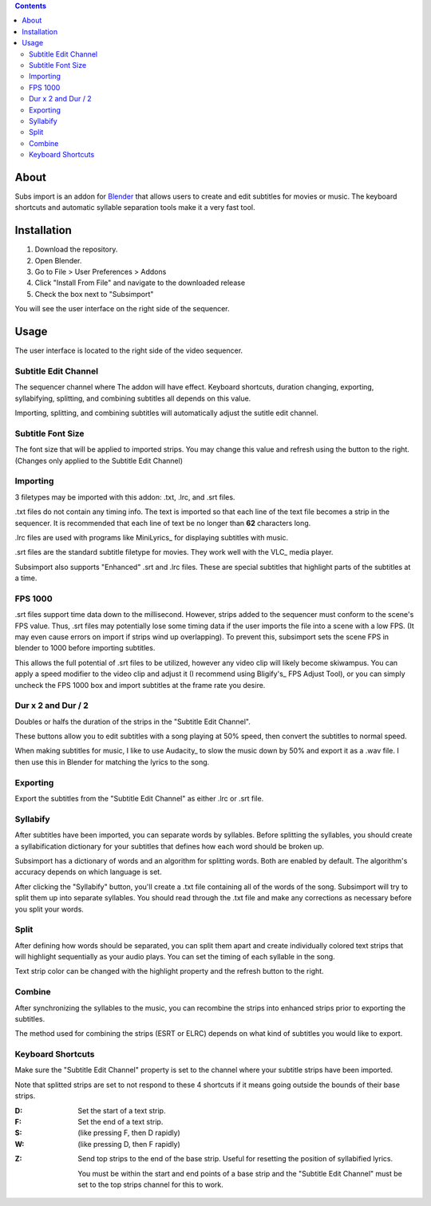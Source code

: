 .. image:: https://img.shields.io/badge/Donate-PayPal-green.svg
    :target: https://www.paypal.com/cgi-bin/webscr?cmd=_s-xclick&hosted_button_id=QA2T7WG47UTCL

.. image:: http://i.imgur.com/KxRENJr.png

.. contents::

About
=====

Subs import is an addon for Blender_ that allows users to create and
edit subtitles for movies or music. The keyboard shortcuts and automatic 
syllable separation tools make it a very fast tool.

.. _Blender: https://www.blender.org/

Installation
============

1. Download the repository. 
2. Open Blender. 
3. Go to File > User Preferences > Addons
4. Click "Install From File" and navigate to the downloaded release
5. Check the box next to "Subsimport"

You will see the user interface on the right side of the sequencer.

Usage
=====

The user interface is located to the right side of the video sequencer.

.. image:: http://i.imgur.com/nNchW3Z.png

Subtitle Edit Channel
---------------------

The sequencer channel where The addon will have effect. Keyboard 
shortcuts, duration changing, exporting, syllabifying, splitting, and
combining subtitles all depends on this value.

Importing, splitting, and combining subtitles will automatically adjust
the sutitle edit channel.

Subtitle Font Size
------------------

The font size that will be applied to imported strips. You may change
this value and refresh using the button to the right. (Changes only
applied to the Subtitle Edit Channel)

Importing
---------

3 filetypes may be imported with this addon: .txt, .lrc, and .srt files.

.txt files do not contain any timing info. The text is imported so that
each line of the text file becomes a strip in the sequencer. It is
recommended that each line of text be no longer than **62** characters
long.

.lrc files are used with programs like MiniLyrics_ for displaying 
subtitles with music.

.. _MiniLyrics:: http://www.crintsoft.com/

.srt files are the standard subtitle filetype for movies. They work well
with the VLC_ media player.

.. _https://www.videolan.org/vlc/index.html

Subsimport also supports "Enhanced" .srt and .lrc files. These are 
special subtitles that highlight parts of the subtitles at a time.

FPS 1000
--------

.srt files support time data down to the millisecond. However, strips
added to the sequencer must conform to the scene's FPS value. Thus,
.srt files may potentially lose some timing data if the user imports
the file into a scene with a low FPS. (It may even cause errors on 
import if strips wind up overlapping). To prevent this, subsimport sets
the scene FPS in blender to 1000 before importing subtitles.

This allows the full potential of .srt files to be utilized, however
any video clip will likely become skiwampus. You can apply a speed 
modifier to the video clip and adjust it (I recommend using Bligify's_
FPS Adjust Tool), or you can simply uncheck the FPS 1000 box and import
subtitles at the frame rate you desire.

.. Bligify:: https://github.com/doakey3/Bligify

Dur x 2 and Dur / 2
-------------------

Doubles or halfs the duration of the strips in the 
"Subtitle Edit Channel". 

These buttons allow you to edit subtitles with a song playing at 50% 
speed, then convert the subtitles to normal speed.

When making subtitles for music, I like to use Audacity_ to slow the 
music down by 50% and export it as a .wav file. I then use this in 
Blender for matching the lyrics to the song.

.. _Audacity:: http://www.audacityteam.org/

Exporting
---------

Export the subtitles from the "Subtitle Edit Channel" as either .lrc
or .srt file.

Syllabify
---------

After subtitles have been imported, you can separate words by syllables.
Before splitting the syllables, you should create a syllabification
dictionary for your subtitles that defines how each word should be
broken up.

Subsimport has a dictionary of words and an algorithm for splitting 
words. Both are enabled by default. The algorithm's accuracy depends
on which language is set.

After clicking the "Syllabify" button, you'll create a .txt file 
containing all of the words of the song. Subsimport will try to split
them up into separate syllables. You should read through the .txt file
and make any corrections as necessary before you split your words.

Split
-----

After defining how words should be separated, you can split them apart
and create individually colored text strips that will highlight
sequentially as your audio plays. You can set the timing of each 
syllable in the song.

Text strip color can be changed with the highlight property and the
refresh button to the right.

Combine
-------

After synchronizing the syllables to the music, you can recombine
the strips into enhanced strips prior to exporting the subtitles.

The method used for combining the strips (ESRT or ELRC) depends on
what kind of subtitles you would like to export.

Keyboard Shortcuts
------------------

Make sure the "Subtitle Edit Channel" property is set to the channel 
where your subtitle strips have been imported.

Note that splitted strips are set to not respond to these 4 shortcuts 
if it means going outside the bounds of their base strips.

:D: 
    Set the start of a text strip.
    
:F: 
    Set the end of a text strip.
    
:S: 
    (like pressing F, then D rapidly)

:W: 
    (like pressing D, then F rapidly)

.. image:: http://i.imgur.com/D38fvvU.gif

:Z: 
    Send top strips to the end of the base strip. Useful for resetting
    the position of syllabified lyrics. 
    
    You must be within the start and end points of a base strip and the 
    "Subtitle Edit Channel" must be set to the top strips channel for 
    this to work.
    
.. image:: http://i.imgur.com/XoxELtD.gif

